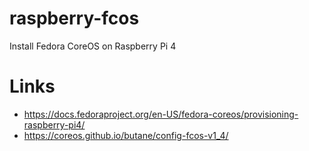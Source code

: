 * raspberry-fcos

Install Fedora CoreOS on Raspberry Pi 4

* Links

- https://docs.fedoraproject.org/en-US/fedora-coreos/provisioning-raspberry-pi4/
- [[https://coreos.github.io/butane/config-fcos-v1_4/]]
